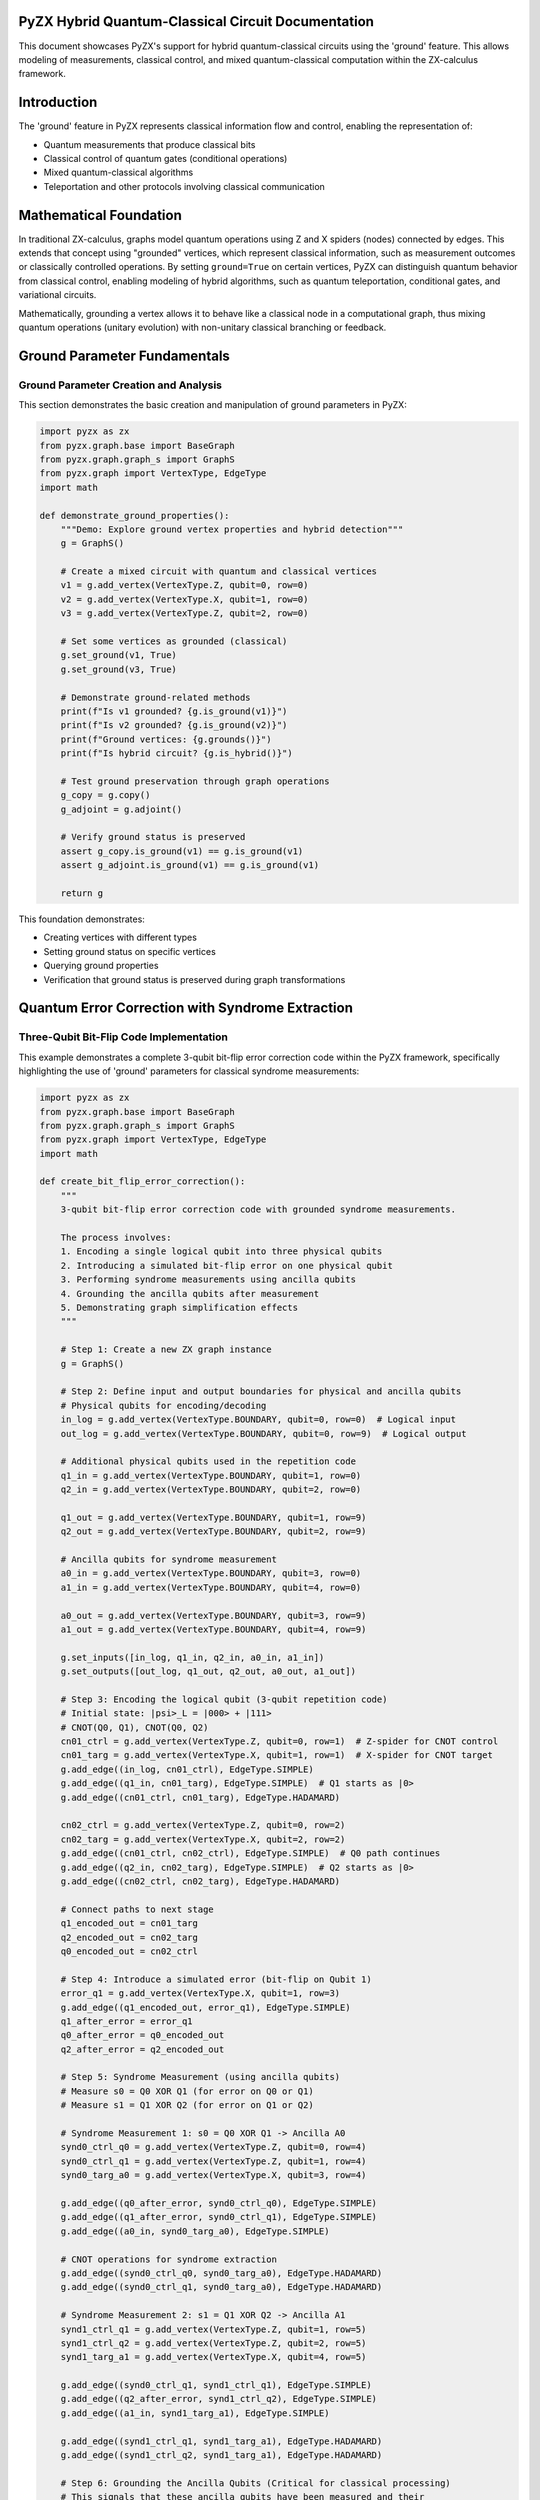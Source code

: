 .. _pyzx_hybrid_circuits:

PyZX Hybrid Quantum-Classical Circuit Documentation
===================================================

This document showcases PyZX's support for hybrid quantum-classical circuits using the 'ground' feature. This allows modeling of measurements, classical control, and mixed quantum-classical computation within the ZX-calculus framework.

.. contents::
   :local:
   :depth: 3

.. _introduction:

Introduction
============

The 'ground' feature in PyZX represents classical information flow and control, enabling the representation of:

* Quantum measurements that produce classical bits
* Classical control of quantum gates (conditional operations)
* Mixed quantum-classical algorithms
* Teleportation and other protocols involving classical communication

.. _mathematical_foundation_pyzx:

Mathematical Foundation
=======================

In traditional ZX-calculus, graphs model quantum operations using Z and X spiders (nodes) connected by edges. This extends that concept using "grounded" vertices, which represent classical information, such as measurement outcomes or classically controlled operations. By setting ``ground=True`` on certain vertices, PyZX can distinguish quantum behavior from classical control, enabling modeling of hybrid algorithms, such as quantum teleportation, conditional gates, and variational circuits.

Mathematically, grounding a vertex allows it to behave like a classical node in a computational graph, thus mixing quantum operations (unitary evolution) with non-unitary classical branching or feedback.

.. _ground_parameter_fundamentals:

Ground Parameter Fundamentals
=============================

.. _ground_parameter_creation:

Ground Parameter Creation and Analysis
---------------------------------------

This section demonstrates the basic creation and manipulation of ground parameters in PyZX:

.. code-block:: python

    import pyzx as zx
    from pyzx.graph.base import BaseGraph
    from pyzx.graph.graph_s import GraphS
    from pyzx.graph import VertexType, EdgeType
    import math

    def demonstrate_ground_properties():
        """Demo: Explore ground vertex properties and hybrid detection"""
        g = GraphS()

        # Create a mixed circuit with quantum and classical vertices
        v1 = g.add_vertex(VertexType.Z, qubit=0, row=0)
        v2 = g.add_vertex(VertexType.X, qubit=1, row=0)
        v3 = g.add_vertex(VertexType.Z, qubit=2, row=0)

        # Set some vertices as grounded (classical)
        g.set_ground(v1, True)
        g.set_ground(v3, True)

        # Demonstrate ground-related methods
        print(f"Is v1 grounded? {g.is_ground(v1)}")
        print(f"Is v2 grounded? {g.is_ground(v2)}")
        print(f"Ground vertices: {g.grounds()}")
        print(f"Is hybrid circuit? {g.is_hybrid()}")

        # Test ground preservation through graph operations
        g_copy = g.copy()
        g_adjoint = g.adjoint()
        
        # Verify ground status is preserved
        assert g_copy.is_ground(v1) == g.is_ground(v1)
        assert g_adjoint.is_ground(v1) == g.is_ground(v1)
        
        return g

This foundation demonstrates:

* Creating vertices with different types
* Setting ground status on specific vertices
* Querying ground properties
* Verification that ground status is preserved during graph transformations

.. _quantum_error_correction:

Quantum Error Correction with Syndrome Extraction
==================================================

.. _three_qubit_bit_flip:

Three-Qubit Bit-Flip Code Implementation
-----------------------------------------

This example demonstrates a complete 3-qubit bit-flip error correction code within the PyZX framework, specifically highlighting the use of 'ground' parameters for classical syndrome measurements:

.. code-block:: python

    import pyzx as zx
    from pyzx.graph.base import BaseGraph
    from pyzx.graph.graph_s import GraphS
    from pyzx.graph import VertexType, EdgeType
    import math

    def create_bit_flip_error_correction():
        """
        3-qubit bit-flip error correction code with grounded syndrome measurements.
        
        The process involves:
        1. Encoding a single logical qubit into three physical qubits
        2. Introducing a simulated bit-flip error on one physical qubit
        3. Performing syndrome measurements using ancilla qubits
        4. Grounding the ancilla qubits after measurement
        5. Demonstrating graph simplification effects
        """
        
        # Step 1: Create a new ZX graph instance
        g = GraphS()

        # Step 2: Define input and output boundaries for physical and ancilla qubits
        # Physical qubits for encoding/decoding
        in_log = g.add_vertex(VertexType.BOUNDARY, qubit=0, row=0)  # Logical input
        out_log = g.add_vertex(VertexType.BOUNDARY, qubit=0, row=9)  # Logical output

        # Additional physical qubits used in the repetition code
        q1_in = g.add_vertex(VertexType.BOUNDARY, qubit=1, row=0)
        q2_in = g.add_vertex(VertexType.BOUNDARY, qubit=2, row=0)

        q1_out = g.add_vertex(VertexType.BOUNDARY, qubit=1, row=9)
        q2_out = g.add_vertex(VertexType.BOUNDARY, qubit=2, row=9)

        # Ancilla qubits for syndrome measurement
        a0_in = g.add_vertex(VertexType.BOUNDARY, qubit=3, row=0)
        a1_in = g.add_vertex(VertexType.BOUNDARY, qubit=4, row=0)

        a0_out = g.add_vertex(VertexType.BOUNDARY, qubit=3, row=9)
        a1_out = g.add_vertex(VertexType.BOUNDARY, qubit=4, row=9)

        g.set_inputs([in_log, q1_in, q2_in, a0_in, a1_in])
        g.set_outputs([out_log, q1_out, q2_out, a0_out, a1_out])

        # Step 3: Encoding the logical qubit (3-qubit repetition code)
        # Initial state: |psi>_L = |000> + |111>
        # CNOT(Q0, Q1), CNOT(Q0, Q2)
        cn01_ctrl = g.add_vertex(VertexType.Z, qubit=0, row=1)  # Z-spider for CNOT control
        cn01_targ = g.add_vertex(VertexType.X, qubit=1, row=1)  # X-spider for CNOT target
        g.add_edge((in_log, cn01_ctrl), EdgeType.SIMPLE)
        g.add_edge((q1_in, cn01_targ), EdgeType.SIMPLE)  # Q1 starts as |0>
        g.add_edge((cn01_ctrl, cn01_targ), EdgeType.HADAMARD)

        cn02_ctrl = g.add_vertex(VertexType.Z, qubit=0, row=2)
        cn02_targ = g.add_vertex(VertexType.X, qubit=2, row=2)
        g.add_edge((cn01_ctrl, cn02_ctrl), EdgeType.SIMPLE)  # Q0 path continues
        g.add_edge((q2_in, cn02_targ), EdgeType.SIMPLE)  # Q2 starts as |0>
        g.add_edge((cn02_ctrl, cn02_targ), EdgeType.HADAMARD)

        # Connect paths to next stage
        q1_encoded_out = cn01_targ
        q2_encoded_out = cn02_targ
        q0_encoded_out = cn02_ctrl

        # Step 4: Introduce a simulated error (bit-flip on Qubit 1)
        error_q1 = g.add_vertex(VertexType.X, qubit=1, row=3)
        g.add_edge((q1_encoded_out, error_q1), EdgeType.SIMPLE)
        q1_after_error = error_q1
        q0_after_error = q0_encoded_out
        q2_after_error = q2_encoded_out

        # Step 5: Syndrome Measurement (using ancilla qubits)
        # Measure s0 = Q0 XOR Q1 (for error on Q0 or Q1)
        # Measure s1 = Q1 XOR Q2 (for error on Q1 or Q2)

        # Syndrome Measurement 1: s0 = Q0 XOR Q1 -> Ancilla A0
        synd0_ctrl_q0 = g.add_vertex(VertexType.Z, qubit=0, row=4)
        synd0_ctrl_q1 = g.add_vertex(VertexType.Z, qubit=1, row=4)
        synd0_targ_a0 = g.add_vertex(VertexType.X, qubit=3, row=4)

        g.add_edge((q0_after_error, synd0_ctrl_q0), EdgeType.SIMPLE)
        g.add_edge((q1_after_error, synd0_ctrl_q1), EdgeType.SIMPLE)
        g.add_edge((a0_in, synd0_targ_a0), EdgeType.SIMPLE)

        # CNOT operations for syndrome extraction
        g.add_edge((synd0_ctrl_q0, synd0_targ_a0), EdgeType.HADAMARD)
        g.add_edge((synd0_ctrl_q1, synd0_targ_a0), EdgeType.HADAMARD)

        # Syndrome Measurement 2: s1 = Q1 XOR Q2 -> Ancilla A1
        synd1_ctrl_q1 = g.add_vertex(VertexType.Z, qubit=1, row=5)
        synd1_ctrl_q2 = g.add_vertex(VertexType.Z, qubit=2, row=5)
        synd1_targ_a1 = g.add_vertex(VertexType.X, qubit=4, row=5)

        g.add_edge((synd0_ctrl_q1, synd1_ctrl_q1), EdgeType.SIMPLE)
        g.add_edge((q2_after_error, synd1_ctrl_q2), EdgeType.SIMPLE)
        g.add_edge((a1_in, synd1_targ_a1), EdgeType.SIMPLE)

        g.add_edge((synd1_ctrl_q1, synd1_targ_a1), EdgeType.HADAMARD)
        g.add_edge((synd1_ctrl_q2, synd1_targ_a1), EdgeType.HADAMARD)

        # Step 6: Grounding the Ancilla Qubits (Critical for classical processing)
        # This signals that these ancilla qubits have been measured and their
        # quantum information is now classical
        g.set_ground(synd0_targ_a0, True)  # Grounding Ancilla A0
        g.set_ground(synd1_targ_a1, True)  # Grounding Ancilla A1

        # Step 7: Continue with correction/decoding paths
        q0_pre_correct = synd0_ctrl_q0
        q1_pre_correct = synd1_ctrl_q1
        q2_pre_correct = synd1_ctrl_q2

        # Add continuation vertices
        q0_continue = g.add_vertex(VertexType.Z, qubit=0, row=7)
        q1_continue = g.add_vertex(VertexType.Z, qubit=1, row=7)
        q2_continue = g.add_vertex(VertexType.Z, qubit=2, row=7)

        g.add_edge((q0_pre_correct, q0_continue), EdgeType.SIMPLE)
        g.add_edge((q1_pre_correct, q1_continue), EdgeType.SIMPLE)
        g.add_edge((q2_pre_correct, q2_continue), EdgeType.SIMPLE)

        # Step 8: Decoding the logical qubit (reverse of encoding)
        cn01_decode_ctrl = g.add_vertex(VertexType.Z, qubit=0, row=8)
        cn01_decode_targ = g.add_vertex(VertexType.X, qubit=1, row=8)
        g.add_edge((q0_continue, cn01_decode_ctrl), EdgeType.SIMPLE)
        g.add_edge((q1_continue, cn01_decode_targ), EdgeType.SIMPLE)
        g.add_edge((cn01_decode_ctrl, cn01_decode_targ), EdgeType.HADAMARD)

        cn02_decode_ctrl = g.add_vertex(VertexType.Z, qubit=0, row=8)
        cn02_decode_targ = g.add_vertex(VertexType.X, qubit=2, row=8)
        g.add_edge((cn01_decode_ctrl, cn02_decode_ctrl), EdgeType.SIMPLE)
        g.add_edge((q2_continue, cn02_decode_targ), EdgeType.SIMPLE)
        g.add_edge((cn02_decode_ctrl, cn02_decode_targ), EdgeType.HADAMARD)

        # Connect to output boundaries
        g.add_edge((cn02_decode_ctrl, out_log), EdgeType.SIMPLE)
        g.add_edge((cn01_decode_targ, q1_out), EdgeType.SIMPLE)
        g.add_edge((cn02_decode_targ, q2_out), EdgeType.SIMPLE)
        g.add_edge((synd0_targ_a0, a0_out), EdgeType.SIMPLE)
        g.add_edge((synd1_targ_a1, a1_out), EdgeType.SIMPLE)

        return g

    # Usage example
    def demonstrate_error_correction():
        g = create_bit_flip_error_correction()
        
        # Visualize the initial complex circuit
        print("Before simplification:")
        zx.draw(g)
        
        # Apply ZX-calculus simplification rules
        # The grounded vertices enable specific simplifications
        zx.simplify.full_reduce(g)
        
        # Visualize the reduced diagram
        print("After simplification:")
        zx.draw(g)
        
        return g

Key features of this error correction implementation:

* **Syndrome Extraction**: Uses ancilla qubits to measure error syndromes
* **Ground Parameters**: Critical use of grounding to mark classical measurement outcomes
* **Graph Simplification**: Demonstrates how grounding enables ZX-calculus simplifications
* **Classical Control**: Shows how quantum information becomes classical for error correction decisions

.. _adaptive_quantum_algorithms:

Adaptive Quantum Algorithms
============================

.. _dynamic_circuit_measurements:

Dynamic Circuit with Mid-Circuit Measurements
----------------------------------------------

This section demonstrates adaptive quantum algorithms with dynamic circuits that change behavior based on measurement outcomes:

.. code-block:: python

    def create_adaptive_algorithm():
        """
        Adaptive quantum algorithm with mid-circuit measurements and classical control.
        
        Features:
        - Qubit preparation in superposition
        - Mid-circuit measurement with branching logic
        - Classical postprocessing of outcomes
        """
        g = GraphS()
        
        # Define input/output boundaries
        in_q0 = g.add_vertex(VertexType.BOUNDARY, qubit=0, row=0)
        in_q1 = g.add_vertex(VertexType.BOUNDARY, qubit=1, row=0)
        out_q0 = g.add_vertex(VertexType.BOUNDARY, qubit=0, row=10)
        out_q1 = g.add_vertex(VertexType.BOUNDARY, qubit=1, row=10)
        
        g.set_inputs([in_q0, in_q1])
        g.set_outputs([out_q0, out_q1])
        
        # Step 1: Prepare qubit in superposition
        h_prep_z = g.add_vertex(VertexType.Z, qubit=0, row=1, phase=0)
        h_prep_x = g.add_vertex(VertexType.X, qubit=0, row=1.1, phase=0)
        g.add_edge((in_q0, h_prep_z), EdgeType.SIMPLE)
        g.add_edge((h_prep_z, h_prep_x), EdgeType.HADAMARD)
        
        # Step 2: First measurement (adaptive step)
        meas1 = g.add_vertex(VertexType.Z, qubit=0, row=2)
        g.add_edge((h_prep_x, meas1), EdgeType.SIMPLE)
        g.set_ground(meas1, True)  # Classical measurement outcome
        
        # Step 3: Conditional operations based on measurement
        # Branch 1: If measured 0, do nothing (identity path)
        identity_path = g.add_vertex(VertexType.Z, qubit=0, row=3, phase=0)
        g.add_edge((meas1, identity_path), EdgeType.SIMPLE)
        
        # Branch 2: If measured 1, apply complex rotation sequence
        rotation_sequence = g.add_vertex(VertexType.Z, qubit=0, row=4, phase=math.pi/4)
        g.add_edge((meas1, rotation_sequence), EdgeType.SIMPLE)
        
        # Additional rotation in the complex sequence
        complex_rot = g.add_vertex(VertexType.X, qubit=0, row=5, phase=math.pi/3)
        g.add_edge((rotation_sequence, complex_rot), EdgeType.SIMPLE)
        
        # Reconverge paths
        reconverge = g.add_vertex(VertexType.Z, qubit=0, row=6)
        g.add_edge((identity_path, reconverge), EdgeType.SIMPLE)
        g.add_edge((complex_rot, reconverge), EdgeType.SIMPLE)
        
        # Step 4: Second measurement for further adaptation
        meas2 = g.add_vertex(VertexType.Z, qubit=0, row=7)
        g.add_edge((reconverge, meas2), EdgeType.SIMPLE)
        g.set_ground(meas2, True)  # Second classical outcome
        
        # Step 5: Final processing based on both measurements
        final_processing = g.add_vertex(VertexType.Z, qubit=0, row=8, phase=math.pi/6)
        g.add_edge((meas2, final_processing), EdgeType.SIMPLE)
        
        # Connect auxiliary qubit path
        aux_path = g.add_vertex(VertexType.Z, qubit=1, row=4)
        g.add_edge((in_q1, aux_path), EdgeType.SIMPLE)
        
        # Entanglement for correlation
        entangle_ctrl = g.add_vertex(VertexType.Z, qubit=0, row=9)
        entangle_targ = g.add_vertex(VertexType.X, qubit=1, row=9)
        g.add_edge((final_processing, entangle_ctrl), EdgeType.SIMPLE)
        g.add_edge((aux_path, entangle_targ), EdgeType.SIMPLE)
        g.add_edge((entangle_ctrl, entangle_targ), EdgeType.HADAMARD)
        
        # Connect to outputs
        g.add_edge((entangle_ctrl, out_q0), EdgeType.SIMPLE)
        g.add_edge((entangle_targ, out_q1), EdgeType.SIMPLE)
        
        return g

This adaptive algorithm demonstrates:

* **Dynamic Branching**: Circuit behavior changes based on measurement outcomes
* **Multiple Measurements**: Sequential measurements for progressive adaptation
* **Classical Control**: Ground parameters enable classical decision making
* **Hybrid Processing**: Combination of quantum operations and classical logic

.. _quantum_machine_learning_pipeline:

Quantum Machine Learning Pipeline
=================================

.. _basic_qml_circuit:

Basic QML Circuit with Hybrid Processing
-----------------------------------------

This example demonstrates a simplified Quantum Machine Learning circuit focusing on hybrid quantum-classical processing:

.. code-block:: python

    def create_basic_qml_circuit():
        """
        Basic QML circuit with classical feature encoding and measurement.
        
        Demonstrates:
        - Classical data encoding into quantum states
        - Parameterized quantum circuit (PQC)
        - Quantum measurement with classical output
        - Ground parameters for classical optimization feedback
        """
        g = GraphS()

        # Define input and output boundaries for two qubits
        in0 = g.add_vertex(VertexType.BOUNDARY, qubit=0, row=0)  # Data qubit
        in1 = g.add_vertex(VertexType.BOUNDARY, qubit=1, row=0)  # Auxiliary qubit
        out0 = g.add_vertex(VertexType.BOUNDARY, qubit=0, row=6)
        out1 = g.add_vertex(VertexType.BOUNDARY, qubit=1, row=6)

        g.set_inputs([in0, in1])
        g.set_outputs([out0, out1])

        # Step 1: Data Encoding Layer (Hadamard decomposition)
        h_encode_z = g.add_vertex(VertexType.Z, qubit=0, row=1, phase=0)
        h_encode_x = g.add_vertex(VertexType.X, qubit=0, row=1.1, phase=0)
        g.add_edge((in0, h_encode_z), EdgeType.SIMPLE)
        g.add_edge((h_encode_z, h_encode_x), EdgeType.HADAMARD)

        # Step 2: Parameterized Quantum Circuit (PQC) Layer
        # Rz rotation on Qubit 0 (trainable parameter)
        rz0_1 = g.add_vertex(VertexType.Z, qubit=0, row=2, phase=math.pi / 3)
        g.add_edge((h_encode_x, rz0_1), EdgeType.SIMPLE)

        # Rz rotation on Qubit 1 (trainable parameter)
        rz1_1 = g.add_vertex(VertexType.Z, qubit=1, row=1, phase=math.pi / 2)
        g.add_edge((in1, rz1_1), EdgeType.SIMPLE)

        # CNOT gate for entanglement
        cnot_ctrl = g.add_vertex(VertexType.Z, qubit=0, row=3)
        cnot_targ = g.add_vertex(VertexType.X, qubit=1, row=3)
        g.add_edge((rz0_1, cnot_ctrl), EdgeType.SIMPLE)
        g.add_edge((rz1_1, cnot_targ), EdgeType.SIMPLE)
        g.add_edge((cnot_ctrl, cnot_targ), EdgeType.HADAMARD)

        # Another parameterized rotation
        rz0_2 = g.add_vertex(VertexType.Z, qubit=0, row=4, phase=math.pi / 6)
        g.add_edge((cnot_ctrl, rz0_2), EdgeType.SIMPLE)

        # Step 3: Observable Measurement and Grounding
        meas_q0 = g.add_vertex(VertexType.Z, qubit=0, row=5)
        g.add_edge((rz0_2, meas_q0), EdgeType.SIMPLE)

        # Critical: Ground the measurement for classical processing
        g.set_ground(meas_q0, True)

        # Connect paths to outputs
        g.add_edge((cnot_targ, out1), EdgeType.SIMPLE)
        g.add_edge((meas_q0, out0), EdgeType.SIMPLE)

        return g

.. _advanced_qml_measurements:

Advanced QML with Mid-Circuit Measurements
-------------------------------------------

This extended QML example demonstrates advanced patterns with multiple measurements and classical control:

.. code-block:: python

    def create_advanced_qml_circuit():
        """
        Advanced QML circuit with sequential and parallel measurements.
        
        Features:
        - Sequential measurements with feed-forward control
        - Parallel measurements with joint classical processing
        - Multiple PQC layers with adaptive parameters
        """
        g = GraphS()

        # Define boundaries
        in0 = g.add_vertex(VertexType.BOUNDARY, qubit=0, row=0)
        in1 = g.add_vertex(VertexType.BOUNDARY, qubit=1, row=0)
        out0 = g.add_vertex(VertexType.BOUNDARY, qubit=0, row=12)
        out1 = g.add_vertex(VertexType.BOUNDARY, qubit=1, row=12)

        g.set_inputs([in0, in1])
        g.set_outputs([out0, out1])

        # Data Encoding Layer
        h_encode_z = g.add_vertex(VertexType.Z, qubit=0, row=1, phase=0)
        h_encode_x = g.add_vertex(VertexType.X, qubit=0, row=1.1, phase=0)
        g.add_edge((in0, h_encode_z), EdgeType.SIMPLE)
        g.add_edge((h_encode_z, h_encode_x), EdgeType.HADAMARD)
        q0_curr = h_encode_x
        q1_curr = in1

        # First PQC Layer
        rz0_1 = g.add_vertex(VertexType.Z, qubit=0, row=2, phase=math.pi / 4)
        g.add_edge((q0_curr, rz0_1), EdgeType.SIMPLE)
        q0_curr = rz0_1

        rz1_1 = g.add_vertex(VertexType.Z, qubit=1, row=2, phase=math.pi / 3)
        g.add_edge((q1_curr, rz1_1), EdgeType.SIMPLE)
        q1_curr = rz1_1

        cnot1_ctrl = g.add_vertex(VertexType.Z, qubit=0, row=3)
        cnot1_targ = g.add_vertex(VertexType.X, qubit=1, row=3)
        g.add_edge((q0_curr, cnot1_ctrl), EdgeType.SIMPLE)
        g.add_edge((q1_curr, cnot1_targ), EdgeType.SIMPLE)
        g.add_edge((cnot1_ctrl, cnot1_targ), EdgeType.HADAMARD)
        q0_curr = cnot1_ctrl
        q1_curr = cnot1_targ

        # Mid-Circuit Measurement 1 (Sequential Control)
        mcm1_q0 = g.add_vertex(VertexType.Z, qubit=0, row=4)
        g.add_edge((q0_curr, mcm1_q0), EdgeType.SIMPLE)
        g.set_ground(mcm1_q0, True)  # Classical outcome for feed-forward

        # Conditional Gates (Feed-Forward Logic)
        cond_gate1_q0 = g.add_vertex(VertexType.Z, qubit=0, row=5, phase=math.pi / 8)
        g.add_edge((mcm1_q0, cond_gate1_q0), EdgeType.SIMPLE)

        cond_gate2_q0 = g.add_vertex(VertexType.X, qubit=0, row=5)
        g.add_edge((mcm1_q0, cond_gate2_q0), EdgeType.SIMPLE)

        # Reconverge paths
        q0_reconverge = g.add_vertex(VertexType.Z, qubit=0, row=6)
        g.add_edge((cond_gate1_q0, q0_reconverge), EdgeType.SIMPLE)
        g.add_edge((cond_gate2_q0, q0_reconverge), EdgeType.SIMPLE)
        q0_curr = q0_reconverge

        # Second PQC Layer
        cnot2_ctrl = g.add_vertex(VertexType.Z, qubit=0, row=7)
        cnot2_targ = g.add_vertex(VertexType.X, qubit=1, row=7)
        g.add_edge((q0_curr, cnot2_ctrl), EdgeType.SIMPLE)
        g.add_edge((q1_curr, cnot2_targ), EdgeType.SIMPLE)
        g.add_edge((cnot2_ctrl, cnot2_targ), EdgeType.HADAMARD)
        q0_curr = cnot2_ctrl
        q1_curr = cnot2_targ

        # Parallel Mid-Circuit Measurements (Joint Classical Processing)
        mcm2_q0 = g.add_vertex(VertexType.Z, qubit=0, row=8)
        mcm2_q1 = g.add_vertex(VertexType.Z, qubit=1, row=8)

        g.add_edge((q0_curr, mcm2_q0), EdgeType.SIMPLE)
        g.add_edge((q1_curr, mcm2_q1), EdgeType.SIMPLE)

        # Ground both measurements for joint classical processing
        g.set_ground(mcm2_q0, True)
        g.set_ground(mcm2_q1, True)

        # Connect to outputs
        g.add_edge((mcm2_q0, out0), EdgeType.SIMPLE)
        g.add_edge((mcm2_q1, out1), EdgeType.SIMPLE)

        return g

QML features demonstrated:

* **Hybrid Architecture**: Classical encoding, quantum processing, classical output
* **Parameterized Circuits**: Trainable quantum parameters for optimization
* **Feed-Forward Control**: Classical measurement outcomes control subsequent quantum gates
* **Joint Processing**: Multiple measurement outcomes processed together classically
* **Variational Structure**: Circuit structure suitable for gradient-based optimization

